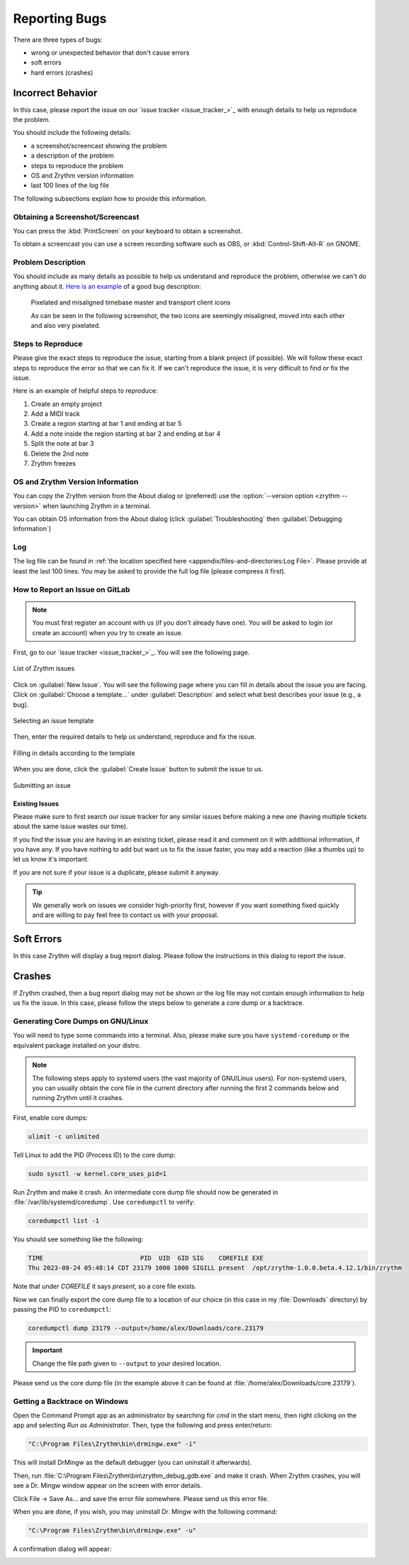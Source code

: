 .. SPDX-FileCopyrightText: © 2023 Alexandros Theodotou <alex@zrythm.org>
   SPDX-License-Identifier: GFDL-1.3-invariants-or-later
.. This is part of the Zrythm Manual.
   See the file index.rst for copying conditions.

Reporting Bugs
==============

There are three types of bugs:

* wrong or unexpected behavior that don't cause errors
* soft errors
* hard errors (crashes)

Incorrect Behavior
------------------

In this case, please report the issue on our
`issue tracker <issue_tracker_>`_ with enough details to
help us reproduce the problem.

You should include the following details:

* a screenshot/screencast showing the problem
* a description of the problem
* steps to reproduce the problem
* OS and Zrythm version information
* last 100 lines of the log file

The following subsections explain how to provide this
information.

Obtaining a Screenshot/Screencast
~~~~~~~~~~~~~~~~~~~~~~~~~~~~~~~~~

You can press the :kbd:`PrintScreen` on your keyboard to
obtain a screenshot.

To obtain a screencast you can use a screen recording software
such as OBS, or :kbd:`Control-Shift-Alt-R` on GNOME.

Problem Description
~~~~~~~~~~~~~~~~~~~

You should include as many details as possible to help us
understand and reproduce the problem, otherwise we can't
do anything about it.
`Here is an example <https://gitlab.zrythm.org/zrythm/zrythm/-/issues/4202>`_
of a good bug description:

  Pixelated and misaligned timebase master and transport client icons

  As can be seen in the following screenshot, the two icons are seemingly misaligned, moved into each other and also very pixelated.

Steps to Reproduce
~~~~~~~~~~~~~~~~~~

Please give the exact steps to reproduce the issue, starting
from a blank project (if possible). We will follow these
exact steps to reproduce the error so that we can fix it. If
we can't reproduce the issue, it is very difficult to find or
fix the issue.

Here is an example of helpful steps to reproduce:

1. Create an empty project
2. Add a MIDI track
3. Create a region starting at bar 1 and ending at bar 5
4. Add a note inside the region starting at bar 2 and ending at bar 4
5. Split the note at bar 3
6. Delete the 2nd note
7. Zrythm freezes

OS and Zrythm Version Information
~~~~~~~~~~~~~~~~~~~~~~~~~~~~~~~~~

You can copy the Zrythm version from the About dialog or
(preferred) use the :option:`--version option <zrythm --version>` when launching Zrythm in a terminal.

.. image:: /_static/img/terminal-version-info.png
   :align: center

You can obtain OS information from the About dialog (click
:guilabel:`Troubleshooting` then
:guilabel:`Debugging Information`)

.. image:: /_static/img/debugging-info.png
   :align: center

Log
~~~

The log file can be found in
:ref:`the location specified here <appendix/files-and-directories:Log File>`.
Please provide at least the last 100 lines. You may be asked
to provide the full log file (please compress it first).

How to Report an Issue on GitLab
~~~~~~~~~~~~~~~~~~~~~~~~~~~~~~~~

.. note:: You must first register an account with us (if you don't already have one).
   You will be asked to login (or create an account) when you try to create an issue.

First, go to our `issue tracker <issue_tracker_>`_. You will see the following page.

.. figure:: /_static/img/gitlab-issues.png
   :align: center

   List of Zrythm issues

Click on :guilabel:`New Issue`. You will see the following page where you can fill in details about the issue you are facing.
Click on :guilabel:`Choose a template...` under :guilabel:`Description` and select what best describes your issue (e.g., a bug).

.. figure:: /_static/img/gitlab-new-issue-selecting-template.png
   :align: center

   Selecting an issue template

Then, enter the required details to help us understand, reproduce and fix the issue.

.. figure:: /_static/img/gitlab-filling-in-new-issue.png
   :align: center

   Filling in details according to the template

When you are done, click the :guilabel:`Create Issue` button to submit the issue to us.

.. figure:: /_static/img/gitlab-clicking-create-issue.png
   :align: center

   Submitting an issue

Existing Issues
+++++++++++++++

Please make sure to first search our issue tracker for any similar issues before making a new one (having multiple tickets about the same issue wastes our time).

If you find the issue you are having in an existing ticket, please read it and comment on it with additional information, if you have any. If you have nothing to add but want us to fix the issue faster, you may add a reaction (like a thumbs up) to let us know it's important.

If you are not sure if your issue is a duplicate, please submit it anyway.

.. tip:: We generally work on issues we consider high-priority first, however if you want something fixed quickly and are willing to pay feel free to contact us with your proposal.

Soft Errors
-----------

In this case Zrythm will display a bug report dialog. Please
follow the instructions in this dialog to report the issue.

Crashes
-------

If Zrythm crashed, then a bug report dialog may not be shown
or the log file may not contain enough information to help us
fix the issue. In this case, please follow the steps below to
generate a core dump or a backtrace.

Generating Core Dumps on GNU/Linux
~~~~~~~~~~~~~~~~~~~~~~~~~~~~~~~~~~

You will need to type some commands into a terminal. Also,
please make sure you have ``systemd-coredump`` or the equivalent
package installed on your distro.

.. note:: The following steps apply to systemd users (the vast
   majority of GNU/Linux users). For non-systemd users, you can
   usually obtain the core file in the current directory after
   running the first 2 commands below and running Zrythm until
   it crashes.

First, enable core dumps:

.. code-block:: bash

  ulimit -c unlimited

Tell Linux to add the PID (Process ID) to the core dump:

.. code-block:: bash

  sudo sysctl -w kernel.core_uses_pid=1

Run Zrythm and make it crash. An intermediate core dump file
should now be generated in :file:`/var/lib/systemd/coredump`.
Use ``coredumpctl`` to verify:

.. code-block:: bash

  coredumpctl list -1

You should see something like the following:

.. code-block:: text

  TIME                          PID  UID  GID SIG    COREFILE EXE
  Thu 2023-08-24 05:48:14 CDT 23179 1000 1000 SIGILL present  /opt/zrythm-1.0.0.beta.4.12.1/bin/zrythm

Note that under `COREFILE` it says `present`, so a core file
exists.

Now we can finally export the core dump file to a
location of our choice (in this case in my :file:`Downloads`
directory)  by passing the PID to ``coredumpctl``:

.. code-block:: bash

  coredumpctl dump 23179 --output=/home/alex/Downloads/core.23179

.. important:: Change the file path given to ``--output`` to
   your desired location.

Please send us the core dump file (in the example above it can
be found at :file:`/home/alex/Downloads/core.23179`).

.. seealso::
   * `c - Find which assembly instruction caused an Illegal Instruction error without debugging - Stack Overflow <https://stackoverflow.com/questions/10354147/find-which-assembly-instruction-caused-an-illegal-instruction-error-without-debu/40223712#40223712>`_
   * `linux - How do I analyze a program's core dump file with GDB when it has command-line parameters? - Stack Overflow <https://stackoverflow.com/questions/8305866/how-do-i-analyze-a-programs-core-dump-file-with-gdb-when-it-has-command-line-pa>`_

Getting a Backtrace on Windows
~~~~~~~~~~~~~~~~~~~~~~~~~~~~~~

Open the Command Prompt app as an administrator by searching
for `cmd` in the start menu, then right clicking on the app
and selecting `Run as Administrator`. Then, type the following
and press enter/return:

.. code-block:: bash

  "C:\Program Files\Zrythm\bin\drmingw.exe" -i"

.. image:: /_static/img/drmingw-install.png
   :align: center

This will install DrMingw as the default debugger (you can
uninstall it afterwards).

.. image:: /_static/img/drmingw-install-confirmation.png
   :align: center

Then, run :file:`C:\Program Files\Zrythm\bin\zrythm_debug_gdb.exe`
and make it crash. When Zrythm crashes, you
will see a Dr. Mingw window appear on the screen with error
details.

.. image:: /_static/img/drmingw-trace.png
   :align: center

Click File -> Save As... and save the error file somewhere.
Please send us this error file.

.. image:: /_static/img/drmingw-saveas.png
   :align: center

When you are done, if you wish, you may uninstall Dr. Mingw with the
following command:

.. code-block:: bash

  "C:\Program Files\Zrythm\bin\drmingw.exe" -u"

.. image:: /_static/img/drmingw-uninstall.png
   :align: center

A confirmation dialog will appear:

.. image:: /_static/img/drmingw-uninstall-confirmation.png
   :align: center

